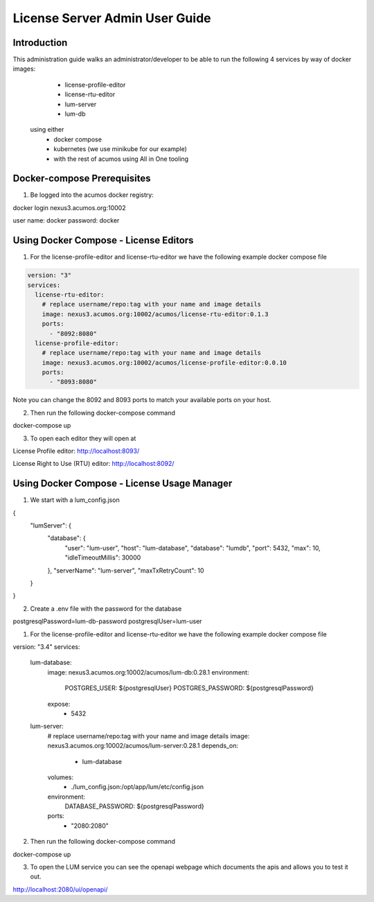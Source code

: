 .. ===============LICENSE_START================================================
.. Acumos CC-BY-4.0
.. ============================================================================
.. Copyright (C) 2019 Nordix Foundation
.. ============================================================================
.. This Acumos documentation file is distributed by Nordix Foundation.
.. under the Creative Commons Attribution 4.0 International License
.. (the "License");
.. you may not use this file except in compliance with the License.
.. You may obtain a copy of the License at
..
..      http://creativecommons.org/licenses/by/4.0
..
.. This file is distributed on an "AS IS" BASIS,
.. WITHOUT WARRANTIES OR CONDITIONS OF ANY KIND, either express or implied.
.. See the License for the specific language governing permissions and
.. limitations under the License.
.. ===============LICENSE_END==================================================
..

===============================
License Server Admin User Guide
===============================


Introduction
------------

This administration guide walks an administrator/developer to be able to run the following 4 services by way of docker images:
  - license-profile-editor
  - license-rtu-editor
  - lum-server
  - lum-db

 using either 
  - docker compose
  - kubernetes (we use minikube for our example)
  - with the rest of acumos using All in One tooling


Docker-compose Prerequisites
----------------------------

1. Be logged into the acumos docker registry:

.. code-block:: shell

docker login nexus3.acumos.org:10002

user name: docker
password: docker

Using Docker Compose - License Editors
--------------------------------------

1. For the license-profile-editor and license-rtu-editor we have the following example docker compose file


.. code-block:: yaml

  version: "3"
  services:
    license-rtu-editor:
      # replace username/repo:tag with your name and image details
      image: nexus3.acumos.org:10002/acumos/license-rtu-editor:0.1.3
      ports:
        - "8092:8080"
    license-profile-editor:
      # replace username/repo:tag with your name and image details
      image: nexus3.acumos.org:10002/acumos/license-profile-editor:0.0.10
      ports:
        - "8093:8080"

Note you can change the 8092 and 8093 ports to match your available ports on your host.

2. Then run the following docker-compose command

.. code-block:: shell

docker-compose up

3. To open each editor they will open at 

License Profile editor:
http://localhost:8093/

License Right to Use (RTU) editor:
http://localhost:8092/


Using Docker Compose - License Usage Manager
--------------------------------------------

1. We start with a lum_config.json

.. code-block:: json

{
  "lumServer": {
    "database": {
      "user": "lum-user",
      "host": "lum-database",
      "database": "lumdb",
      "port": 5432,
      "max": 10,
      "idleTimeoutMillis": 30000
    },
    "serverName": "lum-server",
    "maxTxRetryCount": 10
  }
}

2. Create a .env file with the password for the database

.. code-block:: json

postgresqlPassword=lum-db-password
postgresqlUser=lum-user


1. For the license-profile-editor and license-rtu-editor we have the following example docker compose file


.. code-block:: yaml

version: "3.4"
services:
  lum-database:
    image: nexus3.acumos.org:10002/acumos/lum-db:0.28.1
    environment: 
      POSTGRES_USER: ${postgresqlUser}
      POSTGRES_PASSWORD: ${postgresqlPassword}
    expose:
      - 5432
  lum-server:
    # replace username/repo:tag with your name and image details
    image: nexus3.acumos.org:10002/acumos/lum-server:0.28.1
    depends_on:
      - lum-database
    volumes:
      - ./lum_config.json:/opt/app/lum/etc/config.json
    environment: 
      DATABASE_PASSWORD: ${postgresqlPassword}
    ports:
      - "2080:2080"

2. Then run the following docker-compose command

.. code-block:: shell

docker-compose up

3. To open the LUM service you can see the openapi webpage which documents the apis and allows you to test it out.

http://localhost:2080/ui/openapi/